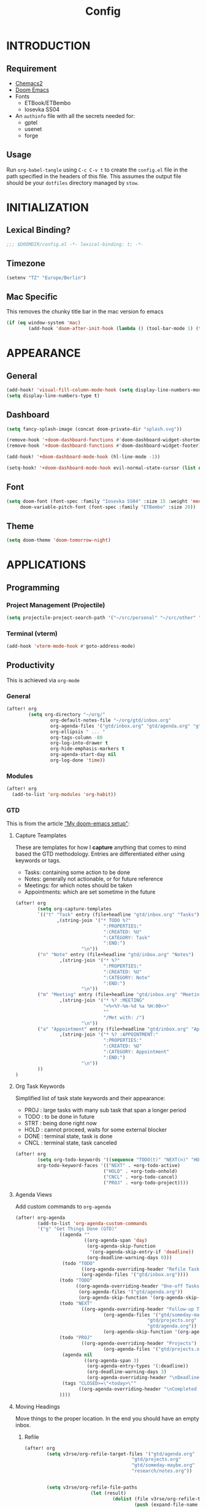 #+TITLE: Config
#+PROPERTY: header-args emacs-lisp :tangle "~/dotfiles/emacs/.config/doom/config.el" :mkdirp yes

* INTRODUCTION
** Requirement
- [[https://github.com/plexus/chemacs2?tab=readme-ov-file#doom-emacs][Chemacs2]]
- [[https://github.com/doomemacs/doomemacs][Doom Emacs]]
- Fonts
  - ETBook/ETBembo
  - Iosevka SS04
- An =authinfo= file with all the secrets needed for:
  - gptel
  - usenet
  - forge

** Usage
Run =org-babel-tangle= using ~C-c C-v t~ to create the =config.el= file in the path specified in the headers of this file. This assumes the output file should be your =dotfiles= directory managed by =stow=.


* INITIALIZATION
** Lexical Binding?
#+begin_src emacs-lisp
;;; $DOOMDIR/config.el -*- lexical-binding: t; -*-
#+end_src

** Timezone
#+begin_src emacs-lisp
(setenv "TZ" "Europe/Berlin")
#+end_src

** Mac Specific
This removes the chunky title bar in the mac version fo emacs
#+begin_src emacs-lisp
(if (eq window-system 'mac)
        (add-hook 'doom-after-init-hook (lambda () (tool-bar-mode 1) (tool-bar-mode 0))))
#+end_src


* APPEARANCE
** General
#+begin_src emacs-lisp
(add-hook! 'visual-fill-column-mode-hook (setq display-line-numbers-mode -1))
(setq display-line-numbers-type t)
#+end_src

** Dashboard
#+begin_src emacs-lisp
(setq fancy-splash-image (concat doom-private-dir "splash.svg"))

(remove-hook '+doom-dashboard-functions #'doom-dashboard-widget-shortmenu)
(remove-hook '+doom-dashboard-functions #'doom-dashboard-widget-footer)

(add-hook! '+doom-dashboard-mode-hook (hl-line-mode -1))

(setq-hook! '+doom-dashboard-mode-hook evil-normal-state-cursor (list nil))
#+end_src

** Font
#+begin_src emacs-lisp
(setq doom-font (font-spec :family "Iosevka SS04" :size 15 :weight 'medium)
     doom-variable-pitch-font (font-spec :family "ETBembo" :size 20))
#+end_src

** Theme
#+begin_src emacs-lisp
(setq doom-theme 'doom-tomorrow-night)
#+end_src


* APPLICATIONS
** Programming
*** Project Management (Projectile)
#+begin_src emacs-lisp
(setq projectile-project-search-path '("~/src/personal" "~/src/other" "~/src/lab"))
#+end_src

*** Terminal (vterm)
#+begin_src emacs-lisp
(add-hook 'vterm-mode-hook #'goto-address-mode)
#+end_src

** Productivity
This is achieved via =org-mode=
*** General
#+begin_src emacs-lisp
(after! org
        (setq org-directory "~/org/"
                org-default-notes-file "~/org/gtd/inbox.org"
                org-agenda-files '("gtd/inbox.org" "gtd/agenda.org" "gtd/projects.org")
                org-ellipsis " ... "
                org-tags-column -80
                org-log-into-drawer t
                org-hide-emphasis-markers t
                org-agenda-start-day nil
                org-log-done 'time))
#+end_src

*** Modules
#+begin_src emacs-lisp
(after! org
  (add-to-list 'org-modules 'org-habit))
#+end_src

*** GTD
This is from the article [[https://vtimofeenko.com/posts/my-doom-emacs-setup/]["My doom-emacs setup"]]:
**** Capture Teamplates
These are templates for how I *capture* anything that comes to mind based the GTD methodology. Entries are differentiated either using keywords or tags.

  - Tasks: containing some action to be done
  - Notes: generally not actionable, or for future reference
  - Meetings: for which notes should be taken
  - Appointments: which are set sometime in the future

#+begin_src emacs-lisp
(after! org
        (setq org-capture-templates
        `(("t" "Task" entry (file+headline "gtd/inbox.org" "Tasks")
               ,(string-join '("* TODO %?"
                                ":PROPERTIES:"
                                ":CREATED: %U"
                                ":CATEGORY: Task"
                                ":END:")
                        "\n"))
        ("n" "Note" entry (file+headline "gtd/inbox.org" "Notes")
                ,(string-join '("* %?"
                                ":PROPERTIES:"
                                ":CREATED: %U"
                                ":CATEGORY: Note"
                                ":END:")
                        "\n"))
        ("m" "Meeting" entry (file+headline "gtd/inbox.org" "Meetings")
                ,(string-join '("* %? :MEETING"
                                "<%<%Y-%m-%d %a %H:00>>"
                                ""
                                "/Met with: /")
                        "\n"))
        ("a" "Appointment" entry (file+headline "gtd/inbox.org" "Appointments")
                ,(string-join '("* %? :APPOINTMENT:"
                                ":PROPERTIES:"
                                ":CREATED: %U"
                                ":CATEGORY: Appointment"
                                ":END:")
                        "\n"))
        ))
)
#+end_src

**** Org Task Keywords
Simplified list of task state keywords and their appearance:
 - PROJ : large tasks with many sub task that span a longer period
 - TODO : to be done in future
 - STRT : being done right now
 - HOLD : cannot proceed, waits for some external blocker
 - DONE : terminal state, task is done
 - CNCL : terminal state, task canceled

#+begin_src emacs-lisp
(after! org
        (setq org-todo-keywords '((sequence "TODO(t)" "NEXT(n)" "HOLD(h)" "PROJ(p)" "|" "DONE(d)" "CNCL(c)"))
        org-todo-keyword-faces '(("NEXT" . +org-todo-active)
                                ("HOLD" . +org-todo-onhold)
                                ("CNCL" . +org-todo-cancel)
                                ("PROJ" . +org-todo-project))))
#+end_src

**** Agenda Views
Add custom commands to =org-agenda=
#+begin_src emacs-lisp
(after! org-agenda
        (add-to-list 'org-agenda-custom-commands
        '("g" "Get Things Done (GTD)"
                ((agenda ""
                         ((org-agenda-span 'day)
                          (org-agenda-skip-function
                           '(org-agenda-skip-entry-if 'deadline))
                          (org-deadline-warning-days 0)))
                 (todo "TODO"
                        ((org-agenda-overriding-header "Refile Tasks")
                        (org-agenda-files '("gtd/inbox.org"))))
                (todo "TODO"
                      ((org-agenda-overriding-header "One-off Tasks")
                       (org-agenda-files '("gtd/agenda.org"))
                       (org-agenda-skip-function '(org-agenda-skip-entry-if 'deadline 'scheduled))))
                (todo "NEXT"
                        ((org-agenda-overriding-header "Follow-up Tasks")
                                (org-agenda-files '("gtd/someday-maybe.org"
                                                "gtd/projects.org"
                                                "gtd/agenda.org"))
                                (org-agenda-skip-function '(org-agenda-skip-entry-if 'deadline 'scheduled))))
                (todo "PROJ"
                        ((org-agenda-overriding-header "Projects")
                                (org-agenda-files '("gtd/projects.org"))))
                 (agenda nil
                         ((org-agenda-span 3)
                          (org-agenda-entry-types '(:deadline))
                          (org-deadline-warning-days 3)
                          (org-agenda-overriding-header "\nDeadlines\n")))
                 (tags "CLOSED>=\"<today>\""
                       ((org-agenda-overriding-header "\nCompleted today\n")))
                ))))
#+end_src

**** Moving Headings
Move things to the proper location.
In the end you should have an empty inbox.
***** Refile
#+begin_src emacs-lisp
(after! org
        (setq v3rse/org-refile-target-files '("gtd/agenda.org"
                                       "gtd/projects.org"
                                       "gtd/someday-maybe.org"
                                       "research/notes.org"))


        (setq v3rse/org-refile-file-paths
                        (let (result)
                                (dolist (file v3rse/org-refile-target-files result)
                                        (push (expand-file-name file org-directory) result))))

        (setq org-refile-targets
        '((nil :maxlevel . 9)
                (v3rse/org-refile-file-paths :maxlevel . 9))))
#+end_src

***** Archiving
Nothing to do here. Just using the default settings. All archives go to =<file>_archive=
*** Calendar/Diary
Use diary file in my synched folder
#+begin_src emacs-lisp
(setq diary-file "~/org/emacs-diary")
#+end_src

Setup org-agenda to use diary file
#+begin_src emacs-lisp
(after! org-agenda
  (setq org-agenda-include-diary t))
#+end_src

** Note Search (Deft)
#+begin_src emacs-lisp
(setq deft-directory "~/org"
      deft-extensions '("org")
      deft-recursive t)
#+end_src

** Epub Reader (Nov.el)
#+begin_src emacs-lisp
(use-package nov
  :config (add-to-list 'auto-mode-alist '("\\.epub\\'" . nov-mode)))
#+end_src

** Browser (eww)
#+begin_src emacs-lisp
(setq browse-url-browser-function 'eww-browse-url
      shr-indentation 2
      shr-width 70)

(set-popup-rule! "^\\*eww\\*" :side 'right :size 0.50)
#+end_src

** GPT (gptel)
#+begin_src emacs-lisp
(use-package! gptel
  :config
  (setq! gptel-default-mode 'org-mode)
  (setq! gptel-default-input-format 'org))
#+end_src

** RSS (elfeed)
#+begin_src emacs-lisp
(setq elfeed-feeds
        '(
          ;; News sites (using Ground News on Phone for now)
          ;; ("https://www.euronews.com/rss" news euronews)
          ("https://www.allsides.com/rss/news" news allsides)
          ;; Papers
          ;; ("https://rss.arxiv.org/rss/cs" papers arxiv-cs)
          ;; Blogs
          ("https://frontendmasters.com/blog/feed/" blog frontendmasters)
          ("https://sachachua.com/blog/feed/" blog sachachuaemacs)
          ;; Aggregators
          ("https://blaggregator.recurse.com/atom.xml?token=561d4f124fc342d78c6e25da65dfd69a" agg recurse)
          ("https://news.ycombinator.com/rss" agg hackernews)
          ("https://planet.emacslife.com/atom.xml" agg plantemacs)
          ("https://lobste.rs/rss" agg lobsters)
        )
)

(after! elfeed
  (setq elfeed-search-filter "@1-day-ago +unread"))
#+end_src

#+RESULTS:
: @1-day-ago +unread

** IRC (circe)
#+begin_src emacs-lisp
(after! circe
  (set-irc-server! "irc.libera.chat"
    `(:tls t
      :port 6697
      :nick "v3rse"
      :sasl-username "v3rse"
      :sasl-password "1amHappy"
      :channels ("#emacs" "#systemcrafters" "#org-mode"))))
#+end_src

** Usenet Reading (gnus)
#+begin_src emacs-lisp
(after! gnus
  (setq! gnus-select-method
      '(nntp "news.usenet.farm"
             (nntp-open-connection-function nntp-open-tls-stream)
             (nntp-port-number 563))))
#+end_src

** Mastodon
#+begin_src emacs-lisp
(after! mastodon
  (setq! mastodon-instance-url "https://recurse.social"
      mastodon-active-user "v3rse"))
#+end_src


* CUSTOM
** Reading Mode
#+begin_src emacs-lisp
(defvar-local v3rse/reading nil
    "This is set if reading visuals are active")

(defun v3rse/activate-reading ()
    "Makes text more book like and readable especially in org mode"
    (progn
        (variable-pitch-mode)
        (visual-fill-column-mode)
        (display-line-numbers-mode -1)
        (setq v3rse/reading t)
        (message "You're reading in style")))

(defun v3rse/deactivate-reading ()
    "Reverts org reading mode changes"
    (progn
        (variable-pitch-mode -1)
        (visual-fill-column-mode -1)
        (display-line-numbers-mode)
        (setq v3rse/reading nil)
        (message "Back to being a nerd")))

(defun v3rse/read ()
  "Makes text more book like and readable especially in org mode"
  (interactive)
  (if v3rse/reading
      (v3rse/deactivate-reading)
    (v3rse/activate-reading)))
#+end_src

** Bionic Reading
#+begin_src emacs-lisp
(defvar-local bionic-overlays nil
  "The overlays for bionicification in the current buffer.")

(defun bionic-word ()
  "Bionicify the word at point"
  (interactive)
  (let* ((bounds (bounds-of-thing-at-point 'word))
         (beg (car bounds))
         (end (cdr bounds))
         (whole-len (- end beg)))
    (cond
     ((>= whole-len 2)
      (let* ((half-len (/ whole-len 2))
             (real-len (if (or (> whole-len 6) (= whole-len 3))
                           (+ half-len 1)
                         half-len))
             (ov (make-overlay beg (+ beg real-len))))
        (overlay-put ov 'face 'bold)
        (push ov bionic-overlays)))
     ((> (- end beg) 1)
      (let ((ov (make-overlay beg (+ beg 1))))
        (overlay-put ov 'face 'bold)
        (push ov bionic-overlays)))
     (t nil))))

(defun bionic-buffer ()
  "Bionicify all the visible parts of the current buffer."
  (interactive)
  (if (not (null bionic-overlays))
      (bionic-debuffer))
  (save-excursion
    (goto-char (point-min))
    (while (not (= (point) (point-max)))
      (if (looking-at "\\w")
          (bionic-word))
      (forward-to-word 1))))

(defun bionic-debuffer ()
  "Undo the bionicification."
  (interactive)
  (dolist (ov bionic-overlays)
    (delete-overlay ov)))
#+end_src

** gptel models
#+begin_src emacs-lisp
(defun v3rse/gptel-use-claude ()
  "Switch to a claude backend for gptel"
  (interactive)
  (setq gptel-model 'claude-3-sonnet-20240229
        gptel-backend (gptel-make-anthropic "Claude"
                        :stream t
                        :key (cadr (auth-source-user-and-password "api.anthropic.com" "apikey")))))

(defun v3rse/gptel-use-ollama ()
  "Switch to a ollama backend for gptel"
  (interactive)
  (setq gptel-model 'deepseek-r1:latest
        gptel-backend (gptel-make-ollama "Ollama"
                        :host "192.168.178.45:11434"
                        :stream t
                        :models '(deepseek-r1:latest))))

(defun v3rse/gptel-use-chatgpt ()
  "Switch to a chatgpt backend for gptel"
  (interactive)
  (setq gptel-model (default-value 'gptel-model)
        gptel-backend (default-value 'gptel-backend)))
#+end_src
